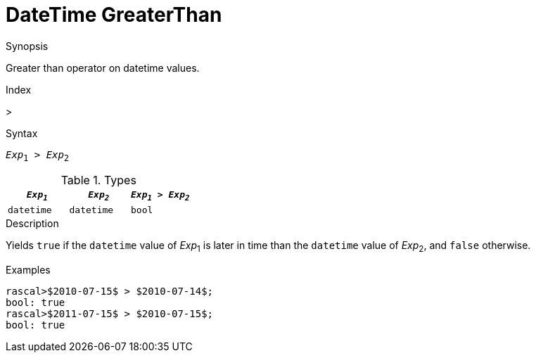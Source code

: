 
[[DateTime-GreaterThan]]
# DateTime GreaterThan
:concept: Expressions/Values/DateTime/GreaterThan

.Synopsis
Greater than operator on datetime values.

.Index
>

.Syntax
`_Exp_~1~ > _Exp_~2~`

.Types

//

|====
| `_Exp~1~_`      | `_Exp~2~_`      | `_Exp~1~_ > _Exp~2~_` 

| `datetime`     |  `datetime`    | `bool`              
|====

.Function

.Description
Yields `true` if the `datetime` value of _Exp_~1~ is later in time than the `datetime` value
of _Exp_~2~, and `false` otherwise.

.Examples
[source,rascal-shell]
----
rascal>$2010-07-15$ > $2010-07-14$;
bool: true
rascal>$2011-07-15$ > $2010-07-15$;
bool: true
----

.Benefits

.Pitfalls


:leveloffset: +1

:leveloffset: -1